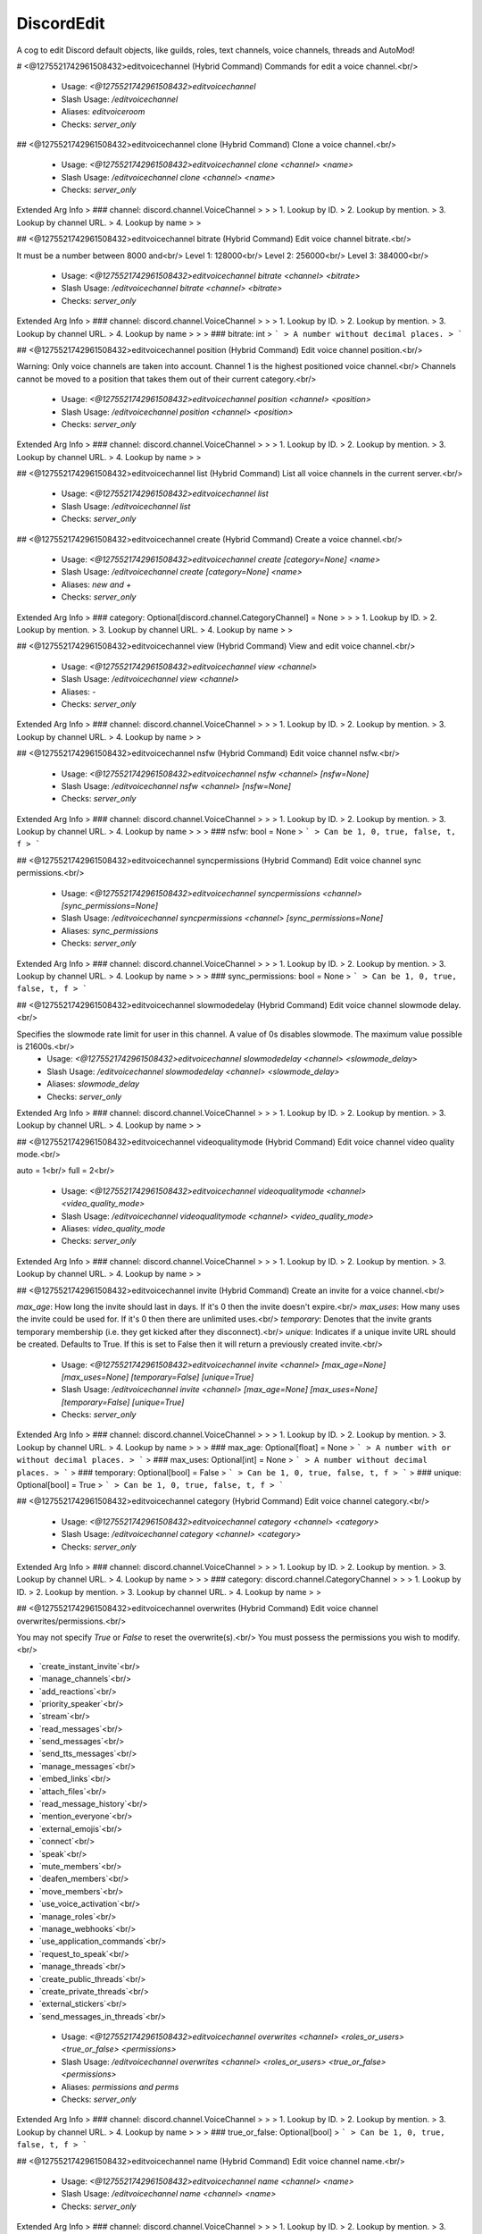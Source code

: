 DiscordEdit
===========

A cog to edit Discord default objects, like guilds, roles, text channels, voice channels, threads and AutoMod!

# <@1275521742961508432>editvoicechannel (Hybrid Command)
Commands for edit a voice channel.<br/>
 - Usage: `<@1275521742961508432>editvoicechannel`
 - Slash Usage: `/editvoicechannel`
 - Aliases: `editvoiceroom`
 - Checks: `server_only`


## <@1275521742961508432>editvoicechannel clone (Hybrid Command)
Clone a voice channel.<br/>
 - Usage: `<@1275521742961508432>editvoicechannel clone <channel> <name>`
 - Slash Usage: `/editvoicechannel clone <channel> <name>`
 - Checks: `server_only`
Extended Arg Info
> ### channel: discord.channel.VoiceChannel
> 
> 
>     1. Lookup by ID.
>     2. Lookup by mention.
>     3. Lookup by channel URL.
>     4. Lookup by name
> 
>     


## <@1275521742961508432>editvoicechannel bitrate (Hybrid Command)
Edit voice channel bitrate.<br/>

It must be a number between 8000 and<br/>
Level 1: 128000<br/>
Level 2: 256000<br/>
Level 3: 384000<br/>
 - Usage: `<@1275521742961508432>editvoicechannel bitrate <channel> <bitrate>`
 - Slash Usage: `/editvoicechannel bitrate <channel> <bitrate>`
 - Checks: `server_only`
Extended Arg Info
> ### channel: discord.channel.VoiceChannel
> 
> 
>     1. Lookup by ID.
>     2. Lookup by mention.
>     3. Lookup by channel URL.
>     4. Lookup by name
> 
>     
> ### bitrate: int
> ```
> A number without decimal places.
> ```


## <@1275521742961508432>editvoicechannel position (Hybrid Command)
Edit voice channel position.<br/>

Warning: Only voice channels are taken into account. Channel 1 is the highest positioned voice channel.<br/>
Channels cannot be moved to a position that takes them out of their current category.<br/>
 - Usage: `<@1275521742961508432>editvoicechannel position <channel> <position>`
 - Slash Usage: `/editvoicechannel position <channel> <position>`
 - Checks: `server_only`
Extended Arg Info
> ### channel: discord.channel.VoiceChannel
> 
> 
>     1. Lookup by ID.
>     2. Lookup by mention.
>     3. Lookup by channel URL.
>     4. Lookup by name
> 
>     


## <@1275521742961508432>editvoicechannel list (Hybrid Command)
List all voice channels in the current server.<br/>
 - Usage: `<@1275521742961508432>editvoicechannel list`
 - Slash Usage: `/editvoicechannel list`
 - Checks: `server_only`


## <@1275521742961508432>editvoicechannel create (Hybrid Command)
Create a voice channel.<br/>
 - Usage: `<@1275521742961508432>editvoicechannel create [category=None] <name>`
 - Slash Usage: `/editvoicechannel create [category=None] <name>`
 - Aliases: `new and +`
 - Checks: `server_only`
Extended Arg Info
> ### category: Optional[discord.channel.CategoryChannel] = None
> 
> 
>     1. Lookup by ID.
>     2. Lookup by mention.
>     3. Lookup by channel URL.
>     4. Lookup by name
> 
>     


## <@1275521742961508432>editvoicechannel view (Hybrid Command)
View and edit voice channel.<br/>
 - Usage: `<@1275521742961508432>editvoicechannel view <channel>`
 - Slash Usage: `/editvoicechannel view <channel>`
 - Aliases: `-`
 - Checks: `server_only`
Extended Arg Info
> ### channel: discord.channel.VoiceChannel
> 
> 
>     1. Lookup by ID.
>     2. Lookup by mention.
>     3. Lookup by channel URL.
>     4. Lookup by name
> 
>     


## <@1275521742961508432>editvoicechannel nsfw (Hybrid Command)
Edit voice channel nsfw.<br/>
 - Usage: `<@1275521742961508432>editvoicechannel nsfw <channel> [nsfw=None]`
 - Slash Usage: `/editvoicechannel nsfw <channel> [nsfw=None]`
 - Checks: `server_only`
Extended Arg Info
> ### channel: discord.channel.VoiceChannel
> 
> 
>     1. Lookup by ID.
>     2. Lookup by mention.
>     3. Lookup by channel URL.
>     4. Lookup by name
> 
>     
> ### nsfw: bool = None
> ```
> Can be 1, 0, true, false, t, f
> ```


## <@1275521742961508432>editvoicechannel syncpermissions (Hybrid Command)
Edit voice channel sync permissions.<br/>
 - Usage: `<@1275521742961508432>editvoicechannel syncpermissions <channel> [sync_permissions=None]`
 - Slash Usage: `/editvoicechannel syncpermissions <channel> [sync_permissions=None]`
 - Aliases: `sync_permissions`
 - Checks: `server_only`
Extended Arg Info
> ### channel: discord.channel.VoiceChannel
> 
> 
>     1. Lookup by ID.
>     2. Lookup by mention.
>     3. Lookup by channel URL.
>     4. Lookup by name
> 
>     
> ### sync_permissions: bool = None
> ```
> Can be 1, 0, true, false, t, f
> ```


## <@1275521742961508432>editvoicechannel slowmodedelay (Hybrid Command)
Edit voice channel slowmode delay.<br/>

Specifies the slowmode rate limit for user in this channel. A value of 0s disables slowmode. The maximum value possible is 21600s.<br/>
 - Usage: `<@1275521742961508432>editvoicechannel slowmodedelay <channel> <slowmode_delay>`
 - Slash Usage: `/editvoicechannel slowmodedelay <channel> <slowmode_delay>`
 - Aliases: `slowmode_delay`
 - Checks: `server_only`
Extended Arg Info
> ### channel: discord.channel.VoiceChannel
> 
> 
>     1. Lookup by ID.
>     2. Lookup by mention.
>     3. Lookup by channel URL.
>     4. Lookup by name
> 
>     


## <@1275521742961508432>editvoicechannel videoqualitymode (Hybrid Command)
Edit voice channel video quality mode.<br/>

auto = 1<br/>
full = 2<br/>
 - Usage: `<@1275521742961508432>editvoicechannel videoqualitymode <channel> <video_quality_mode>`
 - Slash Usage: `/editvoicechannel videoqualitymode <channel> <video_quality_mode>`
 - Aliases: `video_quality_mode`
 - Checks: `server_only`
Extended Arg Info
> ### channel: discord.channel.VoiceChannel
> 
> 
>     1. Lookup by ID.
>     2. Lookup by mention.
>     3. Lookup by channel URL.
>     4. Lookup by name
> 
>     


## <@1275521742961508432>editvoicechannel invite (Hybrid Command)
Create an invite for a voice channel.<br/>

`max_age`: How long the invite should last in days. If it's 0 then the invite doesn't expire.<br/>
`max_uses`: How many uses the invite could be used for. If it's 0 then there are unlimited uses.<br/>
`temporary`: Denotes that the invite grants temporary membership (i.e. they get kicked after they disconnect).<br/>
`unique`: Indicates if a unique invite URL should be created. Defaults to True. If this is set to False then it will return a previously created invite.<br/>
 - Usage: `<@1275521742961508432>editvoicechannel invite <channel> [max_age=None] [max_uses=None] [temporary=False] [unique=True]`
 - Slash Usage: `/editvoicechannel invite <channel> [max_age=None] [max_uses=None] [temporary=False] [unique=True]`
 - Checks: `server_only`
Extended Arg Info
> ### channel: discord.channel.VoiceChannel
> 
> 
>     1. Lookup by ID.
>     2. Lookup by mention.
>     3. Lookup by channel URL.
>     4. Lookup by name
> 
>     
> ### max_age: Optional[float] = None
> ```
> A number with or without decimal places.
> ```
> ### max_uses: Optional[int] = None
> ```
> A number without decimal places.
> ```
> ### temporary: Optional[bool] = False
> ```
> Can be 1, 0, true, false, t, f
> ```
> ### unique: Optional[bool] = True
> ```
> Can be 1, 0, true, false, t, f
> ```


## <@1275521742961508432>editvoicechannel category (Hybrid Command)
Edit voice channel category.<br/>
 - Usage: `<@1275521742961508432>editvoicechannel category <channel> <category>`
 - Slash Usage: `/editvoicechannel category <channel> <category>`
 - Checks: `server_only`
Extended Arg Info
> ### channel: discord.channel.VoiceChannel
> 
> 
>     1. Lookup by ID.
>     2. Lookup by mention.
>     3. Lookup by channel URL.
>     4. Lookup by name
> 
>     
> ### category: discord.channel.CategoryChannel
> 
> 
>     1. Lookup by ID.
>     2. Lookup by mention.
>     3. Lookup by channel URL.
>     4. Lookup by name
> 
>     


## <@1275521742961508432>editvoicechannel overwrites (Hybrid Command)
Edit voice channel overwrites/permissions.<br/>

You may not specify `True` or `False` to reset the overwrite(s).<br/>
You must possess the permissions you wish to modify.<br/>

• `create_instant_invite`<br/>
• `manage_channels`<br/>
• `add_reactions`<br/>
• `priority_speaker`<br/>
• `stream`<br/>
• `read_messages`<br/>
• `send_messages`<br/>
• `send_tts_messages`<br/>
• `manage_messages`<br/>
• `embed_links`<br/>
• `attach_files`<br/>
• `read_message_history`<br/>
• `mention_everyone`<br/>
• `external_emojis`<br/>
• `connect`<br/>
• `speak`<br/>
• `mute_members`<br/>
• `deafen_members`<br/>
• `move_members`<br/>
• `use_voice_activation`<br/>
• `manage_roles`<br/>
• `manage_webhooks`<br/>
• `use_application_commands`<br/>
• `request_to_speak`<br/>
• `manage_threads`<br/>
• `create_public_threads`<br/>
• `create_private_threads`<br/>
• `external_stickers`<br/>
• `send_messages_in_threads`<br/>
 - Usage: `<@1275521742961508432>editvoicechannel overwrites <channel> <roles_or_users> <true_or_false> <permissions>`
 - Slash Usage: `/editvoicechannel overwrites <channel> <roles_or_users> <true_or_false> <permissions>`
 - Aliases: `permissions and perms`
 - Checks: `server_only`
Extended Arg Info
> ### channel: discord.channel.VoiceChannel
> 
> 
>     1. Lookup by ID.
>     2. Lookup by mention.
>     3. Lookup by channel URL.
>     4. Lookup by name
> 
>     
> ### true_or_false: Optional[bool]
> ```
> Can be 1, 0, true, false, t, f
> ```


## <@1275521742961508432>editvoicechannel name (Hybrid Command)
Edit voice channel name.<br/>
 - Usage: `<@1275521742961508432>editvoicechannel name <channel> <name>`
 - Slash Usage: `/editvoicechannel name <channel> <name>`
 - Checks: `server_only`
Extended Arg Info
> ### channel: discord.channel.VoiceChannel
> 
> 
>     1. Lookup by ID.
>     2. Lookup by mention.
>     3. Lookup by channel URL.
>     4. Lookup by name
> 
>     


## <@1275521742961508432>editvoicechannel delete (Hybrid Command)
Delete voice channel.<br/>
 - Usage: `<@1275521742961508432>editvoicechannel delete <channel> [confirmation=False]`
 - Slash Usage: `/editvoicechannel delete <channel> [confirmation=False]`
 - Checks: `server_only`
Extended Arg Info
> ### channel: discord.channel.VoiceChannel
> 
> 
>     1. Lookup by ID.
>     2. Lookup by mention.
>     3. Lookup by channel URL.
>     4. Lookup by name
> 
>     
> ### confirmation: bool = False
> ```
> Can be 1, 0, true, false, t, f
> ```


## <@1275521742961508432>editvoicechannel userlimit (Hybrid Command)
Edit voice channel user limit.<br/>

It must be a number between 0 and 99.<br/>
 - Usage: `<@1275521742961508432>editvoicechannel userlimit <channel> <user_limit>`
 - Slash Usage: `/editvoicechannel userlimit <channel> <user_limit>`
 - Aliases: `user_limit`
 - Checks: `server_only`
Extended Arg Info
> ### channel: discord.channel.VoiceChannel
> 
> 
>     1. Lookup by ID.
>     2. Lookup by mention.
>     3. Lookup by channel URL.
>     4. Lookup by name
> 
>     


# <@1275521742961508432>editthread (Hybrid Command)
Commands for edit a text channel.<br/>
 - Usage: `<@1275521742961508432>editthread`
 - Slash Usage: `/editthread`
 - Checks: `server_only`


## <@1275521742961508432>editthread create (Hybrid Command)
Create a thread.<br/>

You'll join it automatically.<br/>
 - Usage: `<@1275521742961508432>editthread create [channel=None] [message=None] <name>`
 - Slash Usage: `/editthread create [channel=None] [message=None] <name>`
 - Aliases: `new and +`
 - Checks: `server_only`
Extended Arg Info
> ### channel: Optional[discord.channel.TextChannel] = None
> 
> 
>     1. Lookup by ID.
>     2. Lookup by mention.
>     3. Lookup by channel URL.
>     4. Lookup by name
> 
>     


## <@1275521742961508432>editthread adduser (Hybrid Command)
Add member to thread.<br/>
 - Usage: `<@1275521742961508432>editthread adduser <thread> <member>`
 - Slash Usage: `/editthread adduser <thread> <member>`
 - Aliases: `addmember, add_user, and add_member`
 - Checks: `server_only`
Extended Arg Info
> ### thread: Optional[discord.threads.Thread]
> 
> 
>     1. Lookup by ID.
>     2. Lookup by mention.
>     3. Lookup by channel URL.
>     4. Lookup by name.
> 
>     
> ### member: discord.member.Member
> 
> 
>     1. Lookup by ID.
>     2. Lookup by mention.
>     3. Lookup by username#discriminator (deprecated).
>     4. Lookup by username#0 (deprecated, only gets users that migrated from their discriminator).
>     5. Lookup by user name.
>     6. Lookup by global name.
>     7. Lookup by server nickname.
> 
>     


## <@1275521742961508432>editthread removeuser (Hybrid Command)
Remove member from thread.<br/>
 - Usage: `<@1275521742961508432>editthread removeuser <thread> <member>`
 - Slash Usage: `/editthread removeuser <thread> <member>`
 - Aliases: `removemember, remove_user, and remove_member`
 - Checks: `server_only`
Extended Arg Info
> ### thread: Optional[discord.threads.Thread]
> 
> 
>     1. Lookup by ID.
>     2. Lookup by mention.
>     3. Lookup by channel URL.
>     4. Lookup by name.
> 
>     
> ### member: discord.member.Member
> 
> 
>     1. Lookup by ID.
>     2. Lookup by mention.
>     3. Lookup by username#discriminator (deprecated).
>     4. Lookup by username#0 (deprecated, only gets users that migrated from their discriminator).
>     5. Lookup by user name.
>     6. Lookup by global name.
>     7. Lookup by server nickname.
> 
>     


## <@1275521742961508432>editthread autoarchiveduration (Hybrid Command)
Edit thread auto archive duration.<br/>
 - Usage: `<@1275521742961508432>editthread autoarchiveduration <thread> <auto_archive_duration>`
 - Slash Usage: `/editthread autoarchiveduration <thread> <auto_archive_duration>`
 - Aliases: `auto_archive_duration`
 - Checks: `server_only`
Extended Arg Info
> ### thread: Optional[discord.threads.Thread]
> 
> 
>     1. Lookup by ID.
>     2. Lookup by mention.
>     3. Lookup by channel URL.
>     4. Lookup by name.
> 
>     


## <@1275521742961508432>editthread pinned (Hybrid Command)
Edit thread pinned.<br/>
 - Usage: `<@1275521742961508432>editthread pinned <thread> <pinned>`
 - Slash Usage: `/editthread pinned <thread> <pinned>`
 - Checks: `server_only`
Extended Arg Info
> ### thread: Optional[discord.threads.Thread]
> 
> 
>     1. Lookup by ID.
>     2. Lookup by mention.
>     3. Lookup by channel URL.
>     4. Lookup by name.
> 
>     
> ### pinned: bool
> ```
> Can be 1, 0, true, false, t, f
> ```


## <@1275521742961508432>editthread slowmodedelay (Hybrid Command)
Edit thread slowmode delay.<br/>
 - Usage: `<@1275521742961508432>editthread slowmodedelay <thread> <slowmode_delay>`
 - Slash Usage: `/editthread slowmodedelay <thread> <slowmode_delay>`
 - Aliases: `slowmode_delay`
 - Checks: `server_only`
Extended Arg Info
> ### thread: Optional[discord.threads.Thread]
> 
> 
>     1. Lookup by ID.
>     2. Lookup by mention.
>     3. Lookup by channel URL.
>     4. Lookup by name.
> 
>     


## <@1275521742961508432>editthread view (Hybrid Command)
View and edit thread.<br/>
 - Usage: `<@1275521742961508432>editthread view [thread=None]`
 - Slash Usage: `/editthread view [thread=None]`
 - Aliases: `-`
 - Checks: `server_only`
Extended Arg Info
> ### thread: discord.threads.Thread = None
> 
> 
>     1. Lookup by ID.
>     2. Lookup by mention.
>     3. Lookup by channel URL.
>     4. Lookup by name.
> 
>     


## <@1275521742961508432>editthread delete (Hybrid Command)
Delete a thread.<br/>
 - Usage: `<@1275521742961508432>editthread delete <thread> [confirmation=False]`
 - Slash Usage: `/editthread delete <thread> [confirmation=False]`
 - Checks: `server_only`
Extended Arg Info
> ### thread: Optional[discord.threads.Thread]
> 
> 
>     1. Lookup by ID.
>     2. Lookup by mention.
>     3. Lookup by channel URL.
>     4. Lookup by name.
> 
>     
> ### confirmation: bool = False
> ```
> Can be 1, 0, true, false, t, f
> ```


## <@1275521742961508432>editthread name (Hybrid Command)
Edit thread name.<br/>
 - Usage: `<@1275521742961508432>editthread name <thread> <name>`
 - Slash Usage: `/editthread name <thread> <name>`
 - Checks: `server_only`
Extended Arg Info
> ### thread: Optional[discord.threads.Thread]
> 
> 
>     1. Lookup by ID.
>     2. Lookup by mention.
>     3. Lookup by channel URL.
>     4. Lookup by name.
> 
>     


## <@1275521742961508432>editthread archived (Hybrid Command)
Edit thread archived.<br/>
 - Usage: `<@1275521742961508432>editthread archived <thread> [archived=None]`
 - Slash Usage: `/editthread archived <thread> [archived=None]`
 - Checks: `server_only`
Extended Arg Info
> ### thread: Optional[discord.threads.Thread]
> 
> 
>     1. Lookup by ID.
>     2. Lookup by mention.
>     3. Lookup by channel URL.
>     4. Lookup by name.
> 
>     
> ### archived: bool = None
> ```
> Can be 1, 0, true, false, t, f
> ```


## <@1275521742961508432>editthread invitable (Hybrid Command)
Edit thread invitable.<br/>
 - Usage: `<@1275521742961508432>editthread invitable <thread> [invitable=None]`
 - Slash Usage: `/editthread invitable <thread> [invitable=None]`
 - Checks: `server_only`
Extended Arg Info
> ### thread: Optional[discord.threads.Thread]
> 
> 
>     1. Lookup by ID.
>     2. Lookup by mention.
>     3. Lookup by channel URL.
>     4. Lookup by name.
> 
>     
> ### invitable: bool = None
> ```
> Can be 1, 0, true, false, t, f
> ```


## <@1275521742961508432>editthread appliedtags (Hybrid Command)
Edit thread applied tags.<br/>

```
<@1275521742961508432>editthread appliedtags "<name>|<emoji>|[moderated]"
<@1275521742961508432>editthread appliedtags "Reporting|⚠️|True" "Bug|🐛"
```
 - Usage: `<@1275521742961508432>editthread appliedtags <thread> <applied_tags>`
 - Slash Usage: `/editthread appliedtags <thread> <applied_tags>`
 - Aliases: `applied_tags`
 - Checks: `server_only`
Extended Arg Info
> ### thread: Optional[discord.threads.Thread]
> 
> 
>     1. Lookup by ID.
>     2. Lookup by mention.
>     3. Lookup by channel URL.
>     4. Lookup by name.
> 
>     


## <@1275521742961508432>editthread locked (Hybrid Command)
Edit thread locked.<br/>
 - Usage: `<@1275521742961508432>editthread locked <thread> [locked=None]`
 - Slash Usage: `/editthread locked <thread> [locked=None]`
 - Checks: `server_only`
Extended Arg Info
> ### thread: Optional[discord.threads.Thread]
> 
> 
>     1. Lookup by ID.
>     2. Lookup by mention.
>     3. Lookup by channel URL.
>     4. Lookup by name.
> 
>     
> ### locked: bool = None
> ```
> Can be 1, 0, true, false, t, f
> ```


## <@1275521742961508432>editthread list (Hybrid Command)
List all threads in the current server.<br/>
 - Usage: `<@1275521742961508432>editthread list`
 - Slash Usage: `/editthread list`
 - Checks: `server_only`


# <@1275521742961508432>edittextchannel (Hybrid Command)
Commands for edit a text channel.<br/>
 - Usage: `<@1275521742961508432>edittextchannel`
 - Slash Usage: `/edittextchannel`
 - Checks: `server_only`


## <@1275521742961508432>edittextchannel syncpermissions (Hybrid Command)
Edit text channel syncpermissions with category.<br/>
 - Usage: `<@1275521742961508432>edittextchannel syncpermissions <channel> [sync_permissions=None]`
 - Slash Usage: `/edittextchannel syncpermissions <channel> [sync_permissions=None]`
 - Aliases: `sync_permissions`
 - Checks: `server_only`
Extended Arg Info
> ### channel: Optional[discord.channel.TextChannel]
> 
> 
>     1. Lookup by ID.
>     2. Lookup by mention.
>     3. Lookup by channel URL.
>     4. Lookup by name
> 
>     
> ### sync_permissions: bool = None
> ```
> Can be 1, 0, true, false, t, f
> ```


## <@1275521742961508432>edittextchannel type (Hybrid Command)
Edit text channel type.<br/>

`text`: 0<br/>
`news`: 5<br/>
Currently, only conversion between ChannelType.text and ChannelType.news is supported. This is only available to servers that contain NEWS in Guild.features.<br/>
 - Usage: `<@1275521742961508432>edittextchannel type <channel> <_type>`
 - Slash Usage: `/edittextchannel type <channel> <_type>`
 - Checks: `server_only`
Extended Arg Info
> ### channel: Optional[discord.channel.TextChannel]
> 
> 
>     1. Lookup by ID.
>     2. Lookup by mention.
>     3. Lookup by channel URL.
>     4. Lookup by name
> 
>     


## <@1275521742961508432>edittextchannel slowmodedelay (Hybrid Command)
Edit text channel slowmode delay.<br/>

Specifies the slowmode rate limit for user in this channel. A value of 0s disables slowmode. The maximum value possible is 21600s.<br/>
 - Usage: `<@1275521742961508432>edittextchannel slowmodedelay <channel> <slowmode_delay>`
 - Slash Usage: `/edittextchannel slowmodedelay <channel> <slowmode_delay>`
 - Aliases: `slowmode_delay`
 - Checks: `server_only`
Extended Arg Info
> ### channel: Optional[discord.channel.TextChannel]
> 
> 
>     1. Lookup by ID.
>     2. Lookup by mention.
>     3. Lookup by channel URL.
>     4. Lookup by name
> 
>     


## <@1275521742961508432>edittextchannel clone (Hybrid Command)
Clone a text channel.<br/>
 - Usage: `<@1275521742961508432>edittextchannel clone <channel> <name>`
 - Slash Usage: `/edittextchannel clone <channel> <name>`
 - Checks: `server_only`
Extended Arg Info
> ### channel: Optional[discord.channel.TextChannel]
> 
> 
>     1. Lookup by ID.
>     2. Lookup by mention.
>     3. Lookup by channel URL.
>     4. Lookup by name
> 
>     


## <@1275521742961508432>edittextchannel name (Hybrid Command)
Edit text channel name.<br/>
 - Usage: `<@1275521742961508432>edittextchannel name <channel> <name>`
 - Slash Usage: `/edittextchannel name <channel> <name>`
 - Checks: `server_only`
Extended Arg Info
> ### channel: Optional[discord.channel.TextChannel]
> 
> 
>     1. Lookup by ID.
>     2. Lookup by mention.
>     3. Lookup by channel URL.
>     4. Lookup by name
> 
>     


## <@1275521742961508432>edittextchannel create (Hybrid Command)
Create a text channel.<br/>
 - Usage: `<@1275521742961508432>edittextchannel create [category=None] <name>`
 - Slash Usage: `/edittextchannel create [category=None] <name>`
 - Aliases: `new and +`
 - Checks: `server_only`
Extended Arg Info
> ### category: Optional[discord.channel.CategoryChannel] = None
> 
> 
>     1. Lookup by ID.
>     2. Lookup by mention.
>     3. Lookup by channel URL.
>     4. Lookup by name
> 
>     


## <@1275521742961508432>edittextchannel position (Hybrid Command)
Edit text channel position.<br/>

Warning: Only text channels are taken into account. Channel 1 is the highest positioned text channel.<br/>
Channels cannot be moved to a position that takes them out of their current category.<br/>
 - Usage: `<@1275521742961508432>edittextchannel position <channel> <position>`
 - Slash Usage: `/edittextchannel position <channel> <position>`
 - Checks: `server_only`
Extended Arg Info
> ### channel: Optional[discord.channel.TextChannel]
> 
> 
>     1. Lookup by ID.
>     2. Lookup by mention.
>     3. Lookup by channel URL.
>     4. Lookup by name
> 
>     


## <@1275521742961508432>edittextchannel invite (Hybrid Command)
Create an invite for a text channel.<br/>

`max_age`: How long the invite should last in days. If it's 0 then the invite doesn't expire.<br/>
`max_uses`: How many uses the invite could be used for. If it's 0 then there are unlimited uses.<br/>
`temporary`: Denotes that the invite grants temporary membership (i.e. they get kicked after they disconnect).<br/>
`unique`: Indicates if a unique invite URL should be created. Defaults to True. If this is set to False then it will return a previously created invite.<br/>
 - Usage: `<@1275521742961508432>edittextchannel invite <channel> [max_age=None] [max_uses=None] [temporary=False] [unique=True]`
 - Slash Usage: `/edittextchannel invite <channel> [max_age=None] [max_uses=None] [temporary=False] [unique=True]`
 - Checks: `server_only`
Extended Arg Info
> ### channel: Optional[discord.channel.TextChannel]
> 
> 
>     1. Lookup by ID.
>     2. Lookup by mention.
>     3. Lookup by channel URL.
>     4. Lookup by name
> 
>     
> ### max_age: Optional[float] = None
> ```
> A number with or without decimal places.
> ```
> ### max_uses: Optional[int] = None
> ```
> A number without decimal places.
> ```
> ### temporary: Optional[bool] = False
> ```
> Can be 1, 0, true, false, t, f
> ```
> ### unique: Optional[bool] = True
> ```
> Can be 1, 0, true, false, t, f
> ```


## <@1275521742961508432>edittextchannel nsfw (Hybrid Command)
Edit text channel nsfw.<br/>
 - Usage: `<@1275521742961508432>edittextchannel nsfw <channel> [nsfw=None]`
 - Slash Usage: `/edittextchannel nsfw <channel> [nsfw=None]`
 - Checks: `server_only`
Extended Arg Info
> ### channel: Optional[discord.channel.TextChannel]
> 
> 
>     1. Lookup by ID.
>     2. Lookup by mention.
>     3. Lookup by channel URL.
>     4. Lookup by name
> 
>     
> ### nsfw: bool = None
> ```
> Can be 1, 0, true, false, t, f
> ```


## <@1275521742961508432>edittextchannel defaultthreadslowmodedelay (Hybrid Command)
Edit text channel default thread slowmode delay.<br/>

The new default thread slowmode delay in seconds for threads created in this channel. Must be between 0 and 21600 (6 hours) seconds.<br/>
 - Usage: `<@1275521742961508432>edittextchannel defaultthreadslowmodedelay <channel> <default_thread_slowmode_delay>`
 - Slash Usage: `/edittextchannel defaultthreadslowmodedelay <channel> <default_thread_slowmode_delay>`
 - Aliases: `default_thread_slowmode_delay`
 - Checks: `server_only`
Extended Arg Info
> ### channel: Optional[discord.channel.TextChannel]
> 
> 
>     1. Lookup by ID.
>     2. Lookup by mention.
>     3. Lookup by channel URL.
>     4. Lookup by name
> 
>     


## <@1275521742961508432>edittextchannel overwrites (Hybrid Command)
Edit text channel overwrites/permissions.<br/>

You may not specify `True` or `False` to reset the permission(s).<br/>
You must possess the permissions you wish to modify.<br/>

• `create_instant_invite`<br/>
• `manage_channels`<br/>
• `add_reactions`<br/>
• `priority_speaker`<br/>
• `stream`<br/>
• `read_messages`<br/>
• `send_messages`<br/>
• `send_tts_messages`<br/>
• `manage_messages`<br/>
• `embed_links`<br/>
• `attach_files`<br/>
• `read_message_history`<br/>
• `mention_everyone`<br/>
• `external_emojis`<br/>
• `connect`<br/>
• `speak`<br/>
• `mute_members`<br/>
• `deafen_members`<br/>
• `move_members`<br/>
• `use_voice_activation`<br/>
• `manage_roles`<br/>
• `manage_webhooks`<br/>
• `use_application_commands`<br/>
• `request_to_speak`<br/>
• `manage_threads`<br/>
• `create_public_threads`<br/>
• `create_private_threads`<br/>
• `external_stickers`<br/>
• `send_messages_in_threads`<br/>
 - Usage: `<@1275521742961508432>edittextchannel overwrites <channel> <roles_or_users> <true_or_false> <permissions>`
 - Slash Usage: `/edittextchannel overwrites <channel> <roles_or_users> <true_or_false> <permissions>`
 - Aliases: `permissions and perms`
 - Checks: `server_only`
Extended Arg Info
> ### channel: Optional[discord.channel.TextChannel]
> 
> 
>     1. Lookup by ID.
>     2. Lookup by mention.
>     3. Lookup by channel URL.
>     4. Lookup by name
> 
>     
> ### true_or_false: Optional[bool]
> ```
> Can be 1, 0, true, false, t, f
> ```


## <@1275521742961508432>edittextchannel category (Hybrid Command)
Edit text channel category.<br/>
 - Usage: `<@1275521742961508432>edittextchannel category <channel> <category>`
 - Slash Usage: `/edittextchannel category <channel> <category>`
 - Checks: `server_only`
Extended Arg Info
> ### channel: Optional[discord.channel.TextChannel]
> 
> 
>     1. Lookup by ID.
>     2. Lookup by mention.
>     3. Lookup by channel URL.
>     4. Lookup by name
> 
>     
> ### category: discord.channel.CategoryChannel
> 
> 
>     1. Lookup by ID.
>     2. Lookup by mention.
>     3. Lookup by channel URL.
>     4. Lookup by name
> 
>     


## <@1275521742961508432>edittextchannel defaultautoarchiveduration (Hybrid Command)
Edit text channel default auto archive duration.<br/>

The new default auto archive duration in minutes for threads created in this channel. Must be one of `60`, `1440`, `4320`, or `10080`.<br/>
 - Usage: `<@1275521742961508432>edittextchannel defaultautoarchiveduration <channel> <default_auto_archive_duration>`
 - Slash Usage: `/edittextchannel defaultautoarchiveduration <channel> <default_auto_archive_duration>`
 - Aliases: `default_auto_archive_duration`
 - Checks: `server_only`
Extended Arg Info
> ### channel: Optional[discord.channel.TextChannel]
> 
> 
>     1. Lookup by ID.
>     2. Lookup by mention.
>     3. Lookup by channel URL.
>     4. Lookup by name
> 
>     


## <@1275521742961508432>edittextchannel delete (Hybrid Command)
Delete a text channel.<br/>
 - Usage: `<@1275521742961508432>edittextchannel delete <channel> [confirmation=False]`
 - Slash Usage: `/edittextchannel delete <channel> [confirmation=False]`
 - Aliases: `-`
 - Checks: `server_only`
Extended Arg Info
> ### channel: Optional[discord.channel.TextChannel]
> 
> 
>     1. Lookup by ID.
>     2. Lookup by mention.
>     3. Lookup by channel URL.
>     4. Lookup by name
> 
>     
> ### confirmation: bool = False
> ```
> Can be 1, 0, true, false, t, f
> ```


## <@1275521742961508432>edittextchannel list (Hybrid Command)
List all text channels in the current server.<br/>
 - Usage: `<@1275521742961508432>edittextchannel list`
 - Slash Usage: `/edittextchannel list`
 - Checks: `server_only`


## <@1275521742961508432>edittextchannel topic (Hybrid Command)
Edit text channel topic.<br/>
 - Usage: `<@1275521742961508432>edittextchannel topic <channel> <topic>`
 - Slash Usage: `/edittextchannel topic <channel> <topic>`
 - Checks: `server_only`
Extended Arg Info
> ### channel: Optional[discord.channel.TextChannel]
> 
> 
>     1. Lookup by ID.
>     2. Lookup by mention.
>     3. Lookup by channel URL.
>     4. Lookup by name
> 
>     


## <@1275521742961508432>edittextchannel view (Hybrid Command)
View and edit text channel.<br/>
 - Usage: `<@1275521742961508432>edittextchannel view [channel=None]`
 - Slash Usage: `/edittextchannel view [channel=None]`
 - Checks: `server_only`
Extended Arg Info
> ### channel: discord.channel.TextChannel = None
> 
> 
>     1. Lookup by ID.
>     2. Lookup by mention.
>     3. Lookup by channel URL.
>     4. Lookup by name
> 
>     


# <@1275521742961508432>editrole (Hybrid Command)
Commands for edit a role.<br/>
 - Usage: `<@1275521742961508432>editrole`
 - Slash Usage: `/editrole`
 - Checks: `server_only`


## <@1275521742961508432>editrole hoist (Hybrid Command)
Edit role hoist.<br/>
 - Usage: `<@1275521742961508432>editrole hoist <role> [hoist=None]`
 - Slash Usage: `/editrole hoist <role> [hoist=None]`
 - Checks: `server_only`
Extended Arg Info
> ### role: discord.role.Role
> 
> 
>     1. Lookup by ID.
>     2. Lookup by mention.
>     3. Lookup by name
> 
>     
> ### hoist: bool = None
> ```
> Can be 1, 0, true, false, t, f
> ```


## <@1275521742961508432>editrole displayicon (Hybrid Command)
Edit role display icon.<br/>

`display_icon` can be an Unicode emoji, a custom emoji or an url. You can also upload an attachment.<br/>
 - Usage: `<@1275521742961508432>editrole displayicon <role> [display_icon=None]`
 - Slash Usage: `/editrole displayicon <role> [display_icon=None]`
 - Aliases: `icon and display_icon`
 - Checks: `server_only`
Extended Arg Info
> ### role: discord.role.Role
> 
> 
>     1. Lookup by ID.
>     2. Lookup by mention.
>     3. Lookup by name
> 
>     


## <@1275521742961508432>editrole view (Hybrid Command)
View and edit role.<br/>
 - Usage: `<@1275521742961508432>editrole view <role>`
 - Slash Usage: `/editrole view <role>`
 - Checks: `server_only`
Extended Arg Info
> ### role: discord.role.Role
> 
> 
>     1. Lookup by ID.
>     2. Lookup by mention.
>     3. Lookup by name
> 
>     


## <@1275521742961508432>editrole list (Hybrid Command)
List all roles in the current server.<br/>
 - Usage: `<@1275521742961508432>editrole list`
 - Slash Usage: `/editrole list`
 - Checks: `server_only`


## <@1275521742961508432>editrole color (Hybrid Command)
Edit role color.<br/>
 - Usage: `<@1275521742961508432>editrole color <role> <color>`
 - Slash Usage: `/editrole color <role> <color>`
 - Aliases: `colour`
 - Checks: `server_only`
Extended Arg Info
> ### role: discord.role.Role
> 
> 
>     1. Lookup by ID.
>     2. Lookup by mention.
>     3. Lookup by name
> 
>     
> ### color: discord.colour.Colour
> Converts to a :class:`~discord.Colour`.
> 
>     


## <@1275521742961508432>editrole mentionable (Hybrid Command)
Edit role mentionable.<br/>
 - Usage: `<@1275521742961508432>editrole mentionable <role> [mentionable=None]`
 - Slash Usage: `/editrole mentionable <role> [mentionable=None]`
 - Checks: `server_only`
Extended Arg Info
> ### role: discord.role.Role
> 
> 
>     1. Lookup by ID.
>     2. Lookup by mention.
>     3. Lookup by name
> 
>     
> ### mentionable: bool = None
> ```
> Can be 1, 0, true, false, t, f
> ```


## <@1275521742961508432>editrole position (Hybrid Command)
Edit role position.<br/>

Warning: The role with a position 1 is the highest role in the Discord hierarchy.<br/>
 - Usage: `<@1275521742961508432>editrole position <role> <position>`
 - Slash Usage: `/editrole position <role> <position>`
 - Checks: `server_only`
Extended Arg Info
> ### role: discord.role.Role
> 
> 
>     1. Lookup by ID.
>     2. Lookup by mention.
>     3. Lookup by name
> 
>     


## <@1275521742961508432>editrole delete (Hybrid Command)
Delete a role.<br/>
 - Usage: `<@1275521742961508432>editrole delete <role> [confirmation=False]`
 - Slash Usage: `/editrole delete <role> [confirmation=False]`
 - Aliases: `-`
 - Checks: `server_only`
Extended Arg Info
> ### role: discord.role.Role
> 
> 
>     1. Lookup by ID.
>     2. Lookup by mention.
>     3. Lookup by name
> 
>     
> ### confirmation: bool = False
> ```
> Can be 1, 0, true, false, t, f
> ```


## <@1275521742961508432>editrole create (Hybrid Command)
Create a role.<br/>
 - Usage: `<@1275521742961508432>editrole create [color=None] <name>`
 - Slash Usage: `/editrole create [color=None] <name>`
 - Aliases: `new and +`
 - Checks: `server_only`


## <@1275521742961508432>editrole name (Hybrid Command)
Edit role name.<br/>
 - Usage: `<@1275521742961508432>editrole name <role> <name>`
 - Slash Usage: `/editrole name <role> <name>`
 - Checks: `server_only`
Extended Arg Info
> ### role: discord.role.Role
> 
> 
>     1. Lookup by ID.
>     2. Lookup by mention.
>     3. Lookup by name
> 
>     


## <@1275521742961508432>editrole permissions (Hybrid Command)
Edit role permissions.<br/>

You must possess the permissions you wish to modify.<br/>

• `create_instant_invite`<br/>
• `manage_channels`<br/>
• `add_reactions`<br/>
• `priority_speaker`<br/>
• `stream`<br/>
• `read_messages`<br/>
• `send_messages`<br/>
• `send_tts_messages`<br/>
• `manage_messages`<br/>
• `embed_links`<br/>
• `attach_files`<br/>
• `read_message_history`<br/>
• `mention_everyone`<br/>
• `external_emojis`<br/>
• `connect`<br/>
• `speak`<br/>
• `mute_members`<br/>
• `deafen_members`<br/>
• `move_members`<br/>
• `use_voice_activation`<br/>
• `manage_roles`<br/>
• `manage_webhooks`<br/>
• `use_application_commands`<br/>
• `request_to_speak`<br/>
• `manage_threads`<br/>
• `create_public_threads`<br/>
• `create_private_threads`<br/>
• `external_stickers`<br/>
• `send_messages_in_threads`<br/>
 - Usage: `<@1275521742961508432>editrole permissions <role> <true_or_false> <permissions>`
 - Slash Usage: `/editrole permissions <role> <true_or_false> <permissions>`
 - Checks: `server_only`
Extended Arg Info
> ### role: discord.role.Role
> 
> 
>     1. Lookup by ID.
>     2. Lookup by mention.
>     3. Lookup by name
> 
>     
> ### true_or_false: bool
> ```
> Can be 1, 0, true, false, t, f
> ```


# <@1275521742961508432>editserver (Hybrid Command)
Commands for edit a server.<br/>
 - Usage: `<@1275521742961508432>editserver`
 - Slash Usage: `/editserver`
 - Checks: `server_only`


## <@1275521742961508432>editserver splash (Hybrid Command)
Edit server splash.<br/>

You can use an URL or upload an attachment.<br/>
 - Usage: `<@1275521742961508432>editserver splash [splash=None]`
 - Slash Usage: `/editserver splash [splash=None]`
 - Aliases: `invite_splash`
 - Checks: `server_only`


## <@1275521742961508432>editserver explicitcontentfilter (Hybrid Command)
Edit server explicit content filter.<br/>
 - Usage: `<@1275521742961508432>editserver explicitcontentfilter <explicit_content_filter>`
 - Slash Usage: `/editserver explicitcontentfilter <explicit_content_filter>`
 - Aliases: `explicit_content_filter`
 - Checks: `server_only`


## <@1275521742961508432>editserver invitesdisabled (Hybrid Command)
Edit server invites disabled state.<br/>
 - Usage: `<@1275521742961508432>editserver invitesdisabled <invites_disabled>`
 - Slash Usage: `/editserver invitesdisabled <invites_disabled>`
 - Aliases: `invites_disabled`
 - Checks: `server_only`
Extended Arg Info
> ### invites_disabled: bool
> ```
> Can be 1, 0, true, false, t, f
> ```


## <@1275521742961508432>editserver raidalertsdisabled (Hybrid Command)
Edit server invites raid alerts disabled state.<br/>
 - Usage: `<@1275521742961508432>editserver raidalertsdisabled <raid_alerts_disabled>`
 - Slash Usage: `/editserver raidalertsdisabled <raid_alerts_disabled>`
 - Aliases: `raid_alerts_disabled`
 - Checks: `server_only`
Extended Arg Info
> ### raid_alerts_disabled: bool
> ```
> Can be 1, 0, true, false, t, f
> ```


## <@1275521742961508432>editserver premiumprogressbarenabled (Hybrid Command)
Edit server premium progress bar enabled.<br/>
 - Usage: `<@1275521742961508432>editserver premiumprogressbarenabled [premium_progress_bar_enabled=None]`
 - Slash Usage: `/editserver premiumprogressbarenabled [premium_progress_bar_enabled=None]`
 - Aliases: `premium_progress_bar_enabled`
 - Checks: `server_only`
Extended Arg Info
> ### premium_progress_bar_enabled: bool = None
> ```
> Can be 1, 0, true, false, t, f
> ```


## <@1275521742961508432>editserver banner (Hybrid Command)
Edit server banner.<br/>

You can use an URL or upload an attachment.<br/>
 - Usage: `<@1275521742961508432>editserver banner [banner=None]`
 - Slash Usage: `/editserver banner [banner=None]`
 - Checks: `server_only`


## <@1275521742961508432>editserver owner (Hybrid Command)
Edit server owner (if the bot is bot owner).<br/>
 - Usage: `<@1275521742961508432>editserver owner <owner> [confirmation=False]`
 - Slash Usage: `/editserver owner <owner> [confirmation=False]`
 - Restricted to: `BOT_OWNER`
 - Checks: `server_only`
Extended Arg Info
> ### owner: discord.member.Member
> 
> 
>     1. Lookup by ID.
>     2. Lookup by mention.
>     3. Lookup by username#discriminator (deprecated).
>     4. Lookup by username#0 (deprecated, only gets users that migrated from their discriminator).
>     5. Lookup by user name.
>     6. Lookup by global name.
>     7. Lookup by server nickname.
> 
>     
> ### confirmation: bool = False
> ```
> Can be 1, 0, true, false, t, f
> ```


## <@1275521742961508432>editserver systemchannel (Hybrid Command)
Edit server system channel.<br/>
 - Usage: `<@1275521742961508432>editserver systemchannel [system_channel=None]`
 - Slash Usage: `/editserver systemchannel [system_channel=None]`
 - Aliases: `system_channel`
 - Checks: `server_only`
Extended Arg Info
> ### system_channel: Optional[discord.channel.TextChannel] = None
> 
> 
>     1. Lookup by ID.
>     2. Lookup by mention.
>     3. Lookup by channel URL.
>     4. Lookup by name
> 
>     


## <@1275521742961508432>editserver create (Hybrid Command)
Create a server with the bot as owner.<br/>
 - Usage: `<@1275521742961508432>editserver create <name> [template_code=None]`
 - Slash Usage: `/editserver create <name> [template_code=None]`
 - Restricted to: `BOT_OWNER`
 - Aliases: `new and +`
 - Checks: `server_only`
Extended Arg Info
> ### template_code: Optional[str] = None
> ```
> A single word, if not using slash and multiple words are necessary use a quote e.g "Hello world".
> ```


## <@1275521742961508432>editserver view (Hybrid Command)
View and edit server.<br/>
 - Usage: `<@1275521742961508432>editserver view`
 - Slash Usage: `/editserver view`
 - Checks: `server_only`


## <@1275521742961508432>editserver delete (Hybrid Command)
Delete server (if the bot is owner).<br/>
 - Usage: `<@1275521742961508432>editserver delete [confirmation=False]`
 - Slash Usage: `/editserver delete [confirmation=False]`
 - Restricted to: `BOT_OWNER`
 - Aliases: `-`
 - Checks: `server_only`
Extended Arg Info
> ### confirmation: bool = False
> ```
> Can be 1, 0, true, false, t, f
> ```


## <@1275521742961508432>editserver discoverysplash (Hybrid Command)
Edit server discovery splash.<br/>

You can use an URL or upload an attachment.<br/>
 - Usage: `<@1275521742961508432>editserver discoverysplash [discovery_splash=None]`
 - Slash Usage: `/editserver discoverysplash [discovery_splash=None]`
 - Aliases: `discovery_splash`
 - Checks: `server_only`


## <@1275521742961508432>editserver afkchannel (Hybrid Command)
Edit server afkchannel.<br/>
 - Usage: `<@1275521742961508432>editserver afkchannel [afk_channel]`
 - Slash Usage: `/editserver afkchannel [afk_channel]`
 - Aliases: `afk_channel`
 - Checks: `server_only`
Extended Arg Info
> ### afk_channel: Optional[discord.channel.VoiceChannel] = None
> 
> 
>     1. Lookup by ID.
>     2. Lookup by mention.
>     3. Lookup by channel URL.
>     4. Lookup by name
> 
>     


## <@1275521742961508432>editserver description (Hybrid Command)
Edit server description.<br/>
 - Usage: `<@1275521742961508432>editserver description [description]`
 - Slash Usage: `/editserver description [description]`
 - Checks: `server_only`
Extended Arg Info
> ### description: Optional[str] = None
> ```
> A single word, if not using slash and multiple words are necessary use a quote e.g "Hello world".
> ```


## <@1275521742961508432>editserver clone (Hybrid Command)
Clone a server.<br/>
 - Usage: `<@1275521742961508432>editserver clone <name>`
 - Slash Usage: `/editserver clone <name>`
 - Restricted to: `BOT_OWNER`
 - Checks: `server_only`
Extended Arg Info
> ### name: str
> ```
> A single word, if not using slash and multiple words are necessary use a quote e.g "Hello world".
> ```


## <@1275521742961508432>editserver afktimeout (Hybrid Command)
Edit server afk timeout.<br/>
 - Usage: `<@1275521742961508432>editserver afktimeout <afk_timeout>`
 - Slash Usage: `/editserver afktimeout <afk_timeout>`
 - Aliases: `afk_timeout`
 - Checks: `server_only`
Extended Arg Info
> ### afk_timeout: int
> ```
> A number without decimal places.
> ```


## <@1275521742961508432>editserver name (Hybrid Command)
Edit server name.<br/>
 - Usage: `<@1275521742961508432>editserver name <name>`
 - Slash Usage: `/editserver name <name>`
 - Checks: `server_only`


## <@1275521742961508432>editserver defaultnotifications (Hybrid Command)
Edit server notification level.<br/>
 - Usage: `<@1275521742961508432>editserver defaultnotifications <default_notifications>`
 - Slash Usage: `/editserver defaultnotifications <default_notifications>`
 - Aliases: `notificationslevel and default_notifications`
 - Checks: `server_only`


## <@1275521742961508432>editserver publicupdateschannel (Hybrid Command)
Edit server public updates channel.<br/>
 - Usage: `<@1275521742961508432>editserver publicupdateschannel [public_updates_channel=None]`
 - Slash Usage: `/editserver publicupdateschannel [public_updates_channel=None]`
 - Aliases: `public_updates_channel`
 - Checks: `server_only`
Extended Arg Info
> ### public_updates_channel: Optional[discord.channel.TextChannel] = None
> 
> 
>     1. Lookup by ID.
>     2. Lookup by mention.
>     3. Lookup by channel URL.
>     4. Lookup by name
> 
>     


## <@1275521742961508432>editserver verificationlevel (Hybrid Command)
Edit server verification level.<br/>
 - Usage: `<@1275521742961508432>editserver verificationlevel <verification_level>`
 - Slash Usage: `/editserver verificationlevel <verification_level>`
 - Aliases: `verification_level`
 - Checks: `server_only`


## <@1275521742961508432>editserver discoverable (Hybrid Command)
Edit server discoverable state.<br/>
 - Usage: `<@1275521742961508432>editserver discoverable <discoverable>`
 - Slash Usage: `/editserver discoverable <discoverable>`
 - Checks: `server_only`
Extended Arg Info
> ### discoverable: bool
> ```
> Can be 1, 0, true, false, t, f
> ```


## <@1275521742961508432>editserver community (Hybrid Command)
Edit server community state.<br/>
 - Usage: `<@1275521742961508432>editserver community <community>`
 - Slash Usage: `/editserver community <community>`
 - Checks: `server_only`
Extended Arg Info
> ### community: bool
> ```
> Can be 1, 0, true, false, t, f
> ```


## <@1275521742961508432>editserver safetyalertschannel (Hybrid Command)
Edit server invites safety alerts channel.<br/>
 - Usage: `<@1275521742961508432>editserver safetyalertschannel [safety_alerts_channel=None]`
 - Slash Usage: `/editserver safetyalertschannel [safety_alerts_channel=None]`
 - Aliases: `safety_alerts_channel`
 - Checks: `server_only`
Extended Arg Info
> ### safety_alerts_channel: discord.channel.TextChannel = None
> 
> 
>     1. Lookup by ID.
>     2. Lookup by mention.
>     3. Lookup by channel URL.
>     4. Lookup by name
> 
>     


## <@1275521742961508432>editserver widgetchannel (Hybrid Command)
Edit server invites widget channel.<br/>
 - Usage: `<@1275521742961508432>editserver widgetchannel [widget_channel=None]`
 - Slash Usage: `/editserver widgetchannel [widget_channel=None]`
 - Aliases: `widget_channel`
 - Checks: `server_only`


## <@1275521742961508432>editserver ruleschannel (Hybrid Command)
Edit server rules channel.<br/>
 - Usage: `<@1275521742961508432>editserver ruleschannel [rules_channel=None]`
 - Slash Usage: `/editserver ruleschannel [rules_channel=None]`
 - Aliases: `rules_channel`
 - Checks: `server_only`
Extended Arg Info
> ### rules_channel: Optional[discord.channel.TextChannel] = None
> 
> 
>     1. Lookup by ID.
>     2. Lookup by mention.
>     3. Lookup by channel URL.
>     4. Lookup by name
> 
>     


## <@1275521742961508432>editserver preferredlocale (Hybrid Command)
Edit server preferred locale.<br/>

american_english = 'en-US'<br/>
british_english = 'en-GB'<br/>
bulgarian = 'bg'<br/>
chinese = 'zh-CN'<br/>
taiwan_chinese = 'zh-TW'<br/>
croatian = 'hr'<br/>
czech = 'cs'<br/>
danish = 'da'<br/>
dutch = 'nl'<br/>
finnish = 'fi'<br/>
french = 'fr'<br/>
german = 'de'<br/>
greek = 'el'<br/>
hindi = 'hi'<br/>
hungarian = 'hu'<br/>
italian = 'it'<br/>
japanese = 'ja'<br/>
korean = 'ko'<br/>
lithuanian = 'lt'<br/>
norwegian = 'no'<br/>
polish = 'pl'<br/>
brazil_portuguese = 'pt-BR'<br/>
romanian = 'ro'<br/>
russian = 'ru'<br/>
spain_spanish = 'es-ES'<br/>
swedish = 'sv-SE'<br/>
thai = 'th'<br/>
turkish = 'tr'<br/>
ukrainian = 'uk'<br/>
vietnamese = 'vi'<br/>
 - Usage: `<@1275521742961508432>editserver preferredlocale <preferred_locale>`
 - Slash Usage: `/editserver preferredlocale <preferred_locale>`
 - Aliases: `preferred_locale`
 - Checks: `server_only`


## <@1275521742961508432>editserver vanitycode (Hybrid Command)
Edit server vanity code.<br/>
 - Usage: `<@1275521742961508432>editserver vanitycode <vanity_code>`
 - Slash Usage: `/editserver vanitycode <vanity_code>`
 - Aliases: `vanity_code`
 - Checks: `server_only`
Extended Arg Info
> ### vanity_code: str
> ```
> A single word, if not using slash and multiple words are necessary use a quote e.g "Hello world".
> ```


## <@1275521742961508432>editserver widgetenabled (Hybrid Command)
Edit server invites widget enabled state.<br/>
 - Usage: `<@1275521742961508432>editserver widgetenabled <widget_enabled>`
 - Slash Usage: `/editserver widgetenabled <widget_enabled>`
 - Aliases: `widget_enabled`
 - Checks: `server_only`
Extended Arg Info
> ### widget_enabled: bool
> ```
> Can be 1, 0, true, false, t, f
> ```


## <@1275521742961508432>editserver icon (Hybrid Command)
Edit server icon.<br/>

You can use an URL or upload an attachment.<br/>
 - Usage: `<@1275521742961508432>editserver icon [icon=None]`
 - Slash Usage: `/editserver icon [icon=None]`
 - Checks: `server_only`


## <@1275521742961508432>editserver systemchannelflags (Hybrid Command)
Edit server system channel flags.<br/>
 - Usage: `<@1275521742961508432>editserver systemchannelflags <system_channel_flags>`
 - Slash Usage: `/editserver systemchannelflags <system_channel_flags>`
 - Aliases: `system_channel_flags`
 - Checks: `server_only`


